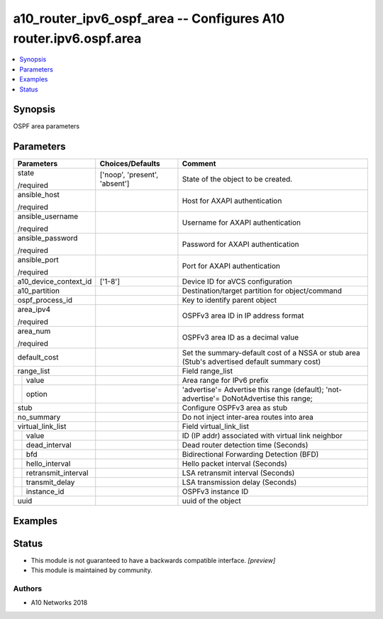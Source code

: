 .. _a10_router_ipv6_ospf_area_module:


a10_router_ipv6_ospf_area -- Configures A10 router.ipv6.ospf.area
=================================================================

.. contents::
   :local:
   :depth: 1


Synopsis
--------

OSPF area parameters






Parameters
----------

+-------------------------+-------------------------------+----------------------------------------------------------------------------------------------+
| Parameters              | Choices/Defaults              | Comment                                                                                      |
|                         |                               |                                                                                              |
|                         |                               |                                                                                              |
+=========================+===============================+==============================================================================================+
| state                   | ['noop', 'present', 'absent'] | State of the object to be created.                                                           |
|                         |                               |                                                                                              |
| /required               |                               |                                                                                              |
+-------------------------+-------------------------------+----------------------------------------------------------------------------------------------+
| ansible_host            |                               | Host for AXAPI authentication                                                                |
|                         |                               |                                                                                              |
| /required               |                               |                                                                                              |
+-------------------------+-------------------------------+----------------------------------------------------------------------------------------------+
| ansible_username        |                               | Username for AXAPI authentication                                                            |
|                         |                               |                                                                                              |
| /required               |                               |                                                                                              |
+-------------------------+-------------------------------+----------------------------------------------------------------------------------------------+
| ansible_password        |                               | Password for AXAPI authentication                                                            |
|                         |                               |                                                                                              |
| /required               |                               |                                                                                              |
+-------------------------+-------------------------------+----------------------------------------------------------------------------------------------+
| ansible_port            |                               | Port for AXAPI authentication                                                                |
|                         |                               |                                                                                              |
| /required               |                               |                                                                                              |
+-------------------------+-------------------------------+----------------------------------------------------------------------------------------------+
| a10_device_context_id   | ['1-8']                       | Device ID for aVCS configuration                                                             |
|                         |                               |                                                                                              |
|                         |                               |                                                                                              |
+-------------------------+-------------------------------+----------------------------------------------------------------------------------------------+
| a10_partition           |                               | Destination/target partition for object/command                                              |
|                         |                               |                                                                                              |
|                         |                               |                                                                                              |
+-------------------------+-------------------------------+----------------------------------------------------------------------------------------------+
| ospf_process_id         |                               | Key to identify parent object                                                                |
|                         |                               |                                                                                              |
|                         |                               |                                                                                              |
+-------------------------+-------------------------------+----------------------------------------------------------------------------------------------+
| area_ipv4               |                               | OSPFv3 area ID in IP address format                                                          |
|                         |                               |                                                                                              |
| /required               |                               |                                                                                              |
+-------------------------+-------------------------------+----------------------------------------------------------------------------------------------+
| area_num                |                               | OSPFv3 area ID as a decimal value                                                            |
|                         |                               |                                                                                              |
| /required               |                               |                                                                                              |
+-------------------------+-------------------------------+----------------------------------------------------------------------------------------------+
| default_cost            |                               | Set the summary-default cost of a NSSA or stub area (Stub's advertised default summary cost) |
|                         |                               |                                                                                              |
|                         |                               |                                                                                              |
+-------------------------+-------------------------------+----------------------------------------------------------------------------------------------+
| range_list              |                               | Field range_list                                                                             |
|                         |                               |                                                                                              |
|                         |                               |                                                                                              |
+---+---------------------+-------------------------------+----------------------------------------------------------------------------------------------+
|   | value               |                               | Area range for IPv6 prefix                                                                   |
|   |                     |                               |                                                                                              |
|   |                     |                               |                                                                                              |
+---+---------------------+-------------------------------+----------------------------------------------------------------------------------------------+
|   | option              |                               | 'advertise'= Advertise this range (default); 'not-advertise'= DoNotAdvertise this range;     |
|   |                     |                               |                                                                                              |
|   |                     |                               |                                                                                              |
+---+---------------------+-------------------------------+----------------------------------------------------------------------------------------------+
| stub                    |                               | Configure OSPFv3 area as stub                                                                |
|                         |                               |                                                                                              |
|                         |                               |                                                                                              |
+-------------------------+-------------------------------+----------------------------------------------------------------------------------------------+
| no_summary              |                               | Do not inject inter-area routes into area                                                    |
|                         |                               |                                                                                              |
|                         |                               |                                                                                              |
+-------------------------+-------------------------------+----------------------------------------------------------------------------------------------+
| virtual_link_list       |                               | Field virtual_link_list                                                                      |
|                         |                               |                                                                                              |
|                         |                               |                                                                                              |
+---+---------------------+-------------------------------+----------------------------------------------------------------------------------------------+
|   | value               |                               | ID (IP addr) associated with virtual link neighbor                                           |
|   |                     |                               |                                                                                              |
|   |                     |                               |                                                                                              |
+---+---------------------+-------------------------------+----------------------------------------------------------------------------------------------+
|   | dead_interval       |                               | Dead router detection time (Seconds)                                                         |
|   |                     |                               |                                                                                              |
|   |                     |                               |                                                                                              |
+---+---------------------+-------------------------------+----------------------------------------------------------------------------------------------+
|   | bfd                 |                               | Bidirectional Forwarding Detection (BFD)                                                     |
|   |                     |                               |                                                                                              |
|   |                     |                               |                                                                                              |
+---+---------------------+-------------------------------+----------------------------------------------------------------------------------------------+
|   | hello_interval      |                               | Hello packet interval (Seconds)                                                              |
|   |                     |                               |                                                                                              |
|   |                     |                               |                                                                                              |
+---+---------------------+-------------------------------+----------------------------------------------------------------------------------------------+
|   | retransmit_interval |                               | LSA retransmit interval (Seconds)                                                            |
|   |                     |                               |                                                                                              |
|   |                     |                               |                                                                                              |
+---+---------------------+-------------------------------+----------------------------------------------------------------------------------------------+
|   | transmit_delay      |                               | LSA transmission delay (Seconds)                                                             |
|   |                     |                               |                                                                                              |
|   |                     |                               |                                                                                              |
+---+---------------------+-------------------------------+----------------------------------------------------------------------------------------------+
|   | instance_id         |                               | OSPFv3 instance ID                                                                           |
|   |                     |                               |                                                                                              |
|   |                     |                               |                                                                                              |
+---+---------------------+-------------------------------+----------------------------------------------------------------------------------------------+
| uuid                    |                               | uuid of the object                                                                           |
|                         |                               |                                                                                              |
|                         |                               |                                                                                              |
+-------------------------+-------------------------------+----------------------------------------------------------------------------------------------+







Examples
--------

.. code-block:: yaml+jinja

    





Status
------




- This module is not guaranteed to have a backwards compatible interface. *[preview]*


- This module is maintained by community.



Authors
~~~~~~~

- A10 Networks 2018


